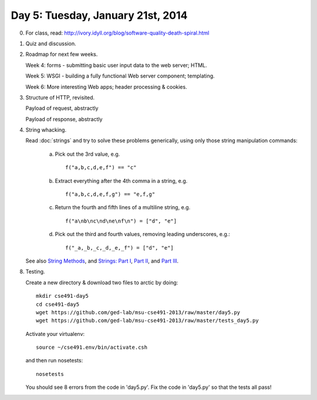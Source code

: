 ===================================
Day 5: Tuesday, January 21st, 2014
===================================

0. For class, read: http://ivory.idyll.org/blog/software-quality-death-spiral.html

1. Quiz and discussion.

2. Roadmap for next few weeks.

   Week 4: forms - submitting basic user input data to the web server; HTML.
   
   Week 5: WSGI - building a fully functional Web server component; templating.
   
   Week 6: More interesting Web apps; header processing & cookies.

3. Structure of HTTP, revisited.

   Payload of request, abstractly

   Payload of response, abstractly

4. String whacking.

   Read :doc:`strings` and try to solve these problems generically,
   using only those string manipulation commands:

     a. Pick out the 3rd value, e.g. ::

            f("a,b,c,d,e,f") == "c"

     b. Extract everything after the 4th comma in a string, e.g. ::

            f("a,b,c,d,e,f,g") == "e,f,g"

     c. Return the fourth and fifth lines of a multiline string, e.g. ::

            f("a\nb\nc\nd\ne\nf\n") = ["d", "e"]

     d. Pick out the third and fourth values, removing leading underscores, e.g.::

     	    f("_a,_b,_c,_d,_e,_f") = ["d", "e"]

   See also `String Methods <http://docs.python.org/2/library/stdtypes.html#string-methods>`__, and `Strings: Part I <http://anh.cs.luc.edu/python/hands-on/3.1/handsonHtml/strings1.html>`__, `Part II <http://anh.cs.luc.edu/python/hands-on/3.1/handsonHtml/strings2.html>`__, and `Part III <http://anh.cs.luc.edu/python/hands-on/3.1/handsonHtml/strings3.html>`__.

8. Testing.

   Create a new directory & download two files to arctic by doing::

      mkdir cse491-day5
      cd cse491-day5
      wget https://github.com/ged-lab/msu-cse491-2013/raw/master/day5.py
      wget https://github.com/ged-lab/msu-cse491-2013/raw/master/tests_day5.py

   Activate your virtualenv::

      source ~/cse491.env/bin/activate.csh

   and then run nosetests::

      nosetests

   You should see 8 errors from the code in 'day5.py'.  Fix the code in
   'day5.py' so that the tests all pass!

   .. Solutions here: https://github.com/ged-lab/msu-cse491-2013/raw/master/day5-solved.py

.. video
.. blog post hosting
